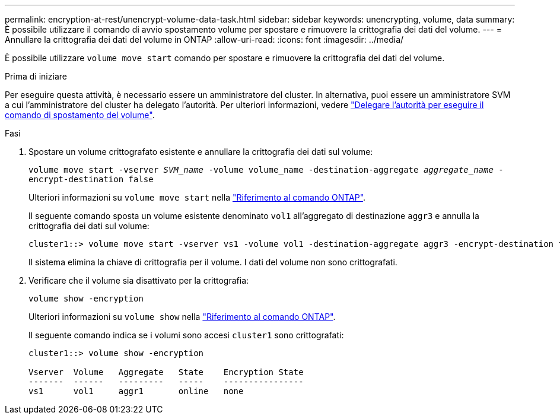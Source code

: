 ---
permalink: encryption-at-rest/unencrypt-volume-data-task.html 
sidebar: sidebar 
keywords: unencrypting, volume, data 
summary: È possibile utilizzare il comando di avvio spostamento volume per spostare e rimuovere la crittografia dei dati del volume. 
---
= Annullare la crittografia dei dati del volume in ONTAP
:allow-uri-read: 
:icons: font
:imagesdir: ../media/


[role="lead"]
È possibile utilizzare `volume move start` comando per spostare e rimuovere la crittografia dei dati del volume.

.Prima di iniziare
Per eseguire questa attività, è necessario essere un amministratore del cluster. In alternativa, puoi essere un amministratore SVM a cui l'amministratore del cluster ha delegato l'autorità. Per ulteriori informazioni, vedere link:delegate-volume-encryption-svm-administrator-task.html["Delegare l'autorità per eseguire il comando di spostamento del volume"].

.Fasi
. Spostare un volume crittografato esistente e annullare la crittografia dei dati sul volume:
+
`volume move start -vserver _SVM_name_ -volume volume_name -destination-aggregate _aggregate_name_ -encrypt-destination false`

+
Ulteriori informazioni su `volume move start` nella link:https://docs.netapp.com/us-en/ontap-cli/volume-move-start.html["Riferimento al comando ONTAP"^].

+
Il seguente comando sposta un volume esistente denominato `vol1` all'aggregato di destinazione `aggr3` e annulla la crittografia dei dati sul volume:

+
[listing]
----
cluster1::> volume move start -vserver vs1 -volume vol1 -destination-aggregate aggr3 -encrypt-destination false
----
+
Il sistema elimina la chiave di crittografia per il volume. I dati del volume non sono crittografati.

. Verificare che il volume sia disattivato per la crittografia:
+
`volume show -encryption`

+
Ulteriori informazioni su `volume show` nella link:https://docs.netapp.com/us-en/ontap-cli/volume-show.html["Riferimento al comando ONTAP"^].

+
Il seguente comando indica se i volumi sono accesi `cluster1` sono crittografati:

+
[listing]
----
cluster1::> volume show -encryption

Vserver  Volume   Aggregate   State    Encryption State
-------  ------   ---------   -----    ----------------
vs1      vol1     aggr1       online   none
----

